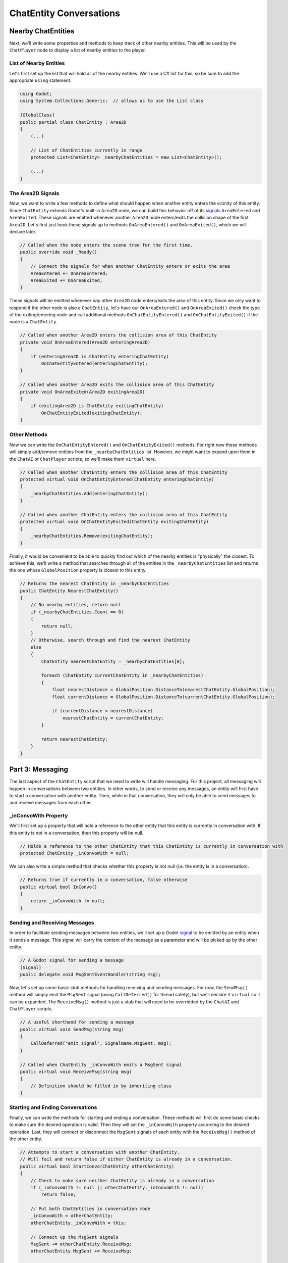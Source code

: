 ChatEntity Conversations
========================

Nearby ChatEntities
--------------------

Next, we'll write some properties and methods to keep track of other nearby entities. This will be
used by the ``ChatPlayer`` node to display a list of nearby entities to the player.


List of Nearby Entities
^^^^^^^^^^^^^^^^^^^^^^^

Let's first set up the list that will hold all of the nearby entities. We'll use a C# list for
this, so be sure to add the appropriate ``using`` statement.

.. code-block:: csharp

    using Godot;
    using System.Collections.Generic;  // allows us to use the List class

    [GlobalClass]
    public partial class ChatEntity : Area2D
    {
        (...)

        // List of ChatEntities currently in range
        protected List<ChatEntity> _nearbyChatEntities = new List<ChatEntity>();

        (...)
    }

The Area2D Signals
^^^^^^^^^^^^^^^^^^

Now, we want to write a few methods to define what should happen when another entity enters the
vicinity of this entity. Since ``ChatEntity`` extends Godot's built-in ``Area2D`` node, we can
build this behavior off of its
`signals <https://docs.godotengine.org/en/stable/tutorials/scripting/c_sharp/c_sharp_signals.html>`_
``AreaEntered`` and ``AreaExited``. These signals are emitted whenever another ``Area2D`` node
enters/exits the collision shape of the first ``Area2D``. Let's first just hook these signals up to
methods ``OnAreaEntered()`` and ``OnAreaExited()``, which we will declare later.

.. code-block:: csharp

    // Called when the node enters the scene tree for the first time.
    public override void _Ready()
    {
        // Connect the signals for when another ChatEntity enters or exits the area
        AreaEntered += OnAreaEntered;
        AreaExited += OnAreaExited;
    }

These signals will be emitted whenever *any* other ``Area2D`` node enters/exits the area of this
entity. Since we only want to respond if the other node is also a ``ChatEntity``, let's have our
``OnAreaEntered()`` and ``OnAreaExited()`` check the type of the exiting/entering node and call
additional methods ``OnChatEntityEntered()`` and ``OnChatEntityExited()`` if the node is a
``ChatEntity``.

.. code-block:: csharp

    // Called when another Area2D enters the collision area of this ChatEntity
    private void OnAreaEntered(Area2D enteringArea2D)
    {
        if (enteringArea2D is ChatEntity enteringChatEntity)
            OnChatEntityEntered(enteringChatEntity);
    }

    // Called when another Area2D exits the collision area of this ChatEntity
    private void OnAreaExited(Area2D exitingArea2D)
    {
        if (exitingArea2D is ChatEntity exitingChatEntity)
            OnChatEntityExited(exitingChatEntity);
    }

Other Methods
^^^^^^^^^^^^^

Now we can write the ``OnChatEntityEntered()`` and ``OnChatEntityExited()`` methods. For right now
these methods will simply add/remove entities from the ``_nearbyChatEntities`` list. However, we
might want to expand upon them in the ``ChatAI`` or ``ChatPlayer`` scripts, so we'll make them
``virtual`` here.

.. code-block:: csharp

    // Called when another ChatEntity enters the collision area of this ChatEntity
    protected virtual void OnChatEntityEntered(ChatEntity enteringChatEntity)
    {
        _nearbyChatEntities.Add(enteringChatEntity);
    }

    // Called when another ChatEntity enters the collision area of this ChatEntity
    protected virtual void OnChatEntityExited(ChatEntity exitingChatEntity)
    {
        _nearbyChatEntities.Remove(exitingChatEntity);
    }

Finally, it would be convenient to be able to quickly find out which of the nearby entities is
"physically" the closest. To achieve this, we'll write a method that searches through all of the
entities in the ``_nearbyChatEntities`` list and returns the one whose ``GlobalPosition`` property
is closest to this entity.

.. code-block:: csharp

    // Returns the nearest ChatEntity in _nearbyChatEntities
    public ChatEntity NearestChatEntity()
    {
        // No nearby entities, return null
        if (_nearbyChatEntities.Count == 0)
        {
            return null;
        }
        // Otherwise, search through and find the nearest ChatEntity
        else
        {
            ChatEntity nearestChatEntity = _nearbyChatEntities[0];

            foreach (ChatEntity currentChatEntity in _nearbyChatEntities)
            {
                float nearestDistance = GlobalPosition.DistanceTo(nearestChatEntity.GlobalPosition);
                float currentDistance = GlobalPosition.DistanceTo(currentChatEntity.GlobalPosition);

                if (currentDistance < nearestDistance)
                    nearestChatEntity = currentChatEntity;
            }

            return nearestChatEntity;
        }
    }

Part 3: Messaging
-----------------

The last aspect of the ``ChatEntity`` script that we need to write will handle messaging. For this
project, all messaging will happen in conversations between two entities. In other words, to send
or receive any messages, an entity will first have to start a conversation with another entity.
Then, while in that conversation, they will only be able to send messages to and receive messages
from each other.

_inConvoWith Property
^^^^^^^^^^^^^^^^^^^^^

We'll first set up a property that will hold a reference to the other entity that this
entity is currently in conversation with. If this enitty is not in a conversation, then this
property will be null.

.. code-block:: csharp

    // Holds a reference to the other ChatEntity that this ChatEntity is currently in conversation with
    protected ChatEntity _inConvoWith = null;

We can also write a simple method that checks whether this property is not null (i.e. the entity is
in a conversation).

.. code-block:: csharp

    // Returns true if currently in a conversation, false otherwise
    public virtual bool InConvo()
    {
        return _inConvoWith != null;
    }

Sending and Receiving Messages
^^^^^^^^^^^^^^^^^^^^^^^^^^^^^^

In order to facilitate sending messages between two entities, we'll set up a Godot
`signal <https://docs.godotengine.org/en/stable/tutorials/scripting/c_sharp/c_sharp_signals.html>`_
to be emitted by an entity when it sends a message. This signal will carry the content of the
message as a parameter and will be picked up by the other entity.

.. code-block:: csharp

    // A Godot signal for sending a message
    [Signal]
    public delegate void MsgSentEventHandler(string msg);

Now, let's set up some basic stub methods for handling receiving and sending messages. For now, the
``SendMsg()`` method will simply emit the ``MsgSent`` signal (using ``CallDeferred()`` for thread
safety), but we'll declare it ``virtual`` so it can be expanded. The ``ReceiveMsg()`` method is
just a stub that will need to be overridded by the ``ChatAI`` and ``ChatPlayer`` scripts.

.. code-block:: csharp

    // A useful shorthand for sending a message
    public virtual void SendMsg(string msg)
    {
        CallDeferred("emit_signal", SignalName.MsgSent, msg);
    }

    // Called when ChatEntity _inConvoWith emits a MsgSent signal
    public virtual void ReceiveMsg(string msg)
    {
        // Definition should be filled in by inheriting class
    }

Starting and Ending Conversations
^^^^^^^^^^^^^^^^^^^^^^^^^^^^^^^^^

Finally, we can write the methods for starting and ending a conversation. These methods will first do
some basic checks to make sure the desired operation is valid. Then they will set the
``_inConvoWith`` property according to the desired operation. Last, they will connect or disconnect
the ``MsgSent`` signals of each entity with the ``ReceiveMsg()`` method of the other entity.

.. code-block:: csharp

    // Attempts to start a conversation with another ChatEntity.
    // Will fail and return false if either ChatEntity is already in a conversation.
    public virtual bool StartConvo(ChatEntity otherChatEntity)
    {
        // Check to make sure neither ChatEntity is already in a conversation
        if (_inConvoWith != null || otherChatEntity._inConvoWith != null)
            return false;

        // Put both ChatEntities in conversation mode
        _inConvoWith = otherChatEntity;
        otherChatEntity._inConvoWith = this;

        // Connect up the MsgSent signals
        MsgSent += otherChatEntity.ReceiveMsg;
        otherChatEntity.MsgSent += ReceiveMsg;

        // Return success
        return true;
    }

    // Attempts to end a conversation with another ChatEntity
    // Will fail and return false if otherChatEntity is not in a conversation with this ChatEntity
    public virtual bool EndConvo(ChatEntity otherChatEntity)
    {
        // Check to make sure both ChatEntities are in conversation with each other
        if (_inConvoWith != otherChatEntity || otherChatEntity._inConvoWith != this)
            return false;

        // Take both ChatEntities out of conversation mode
        _inConvoWith = null;
        otherChatEntity._inConvoWith = null;

        // Disconnect the MsgSent signals
        MsgSent -= otherChatEntity.ReceiveMsg;
        otherChatEntity.MsgSent -= ReceiveMsg;

        // Return success
        return true;
    }
